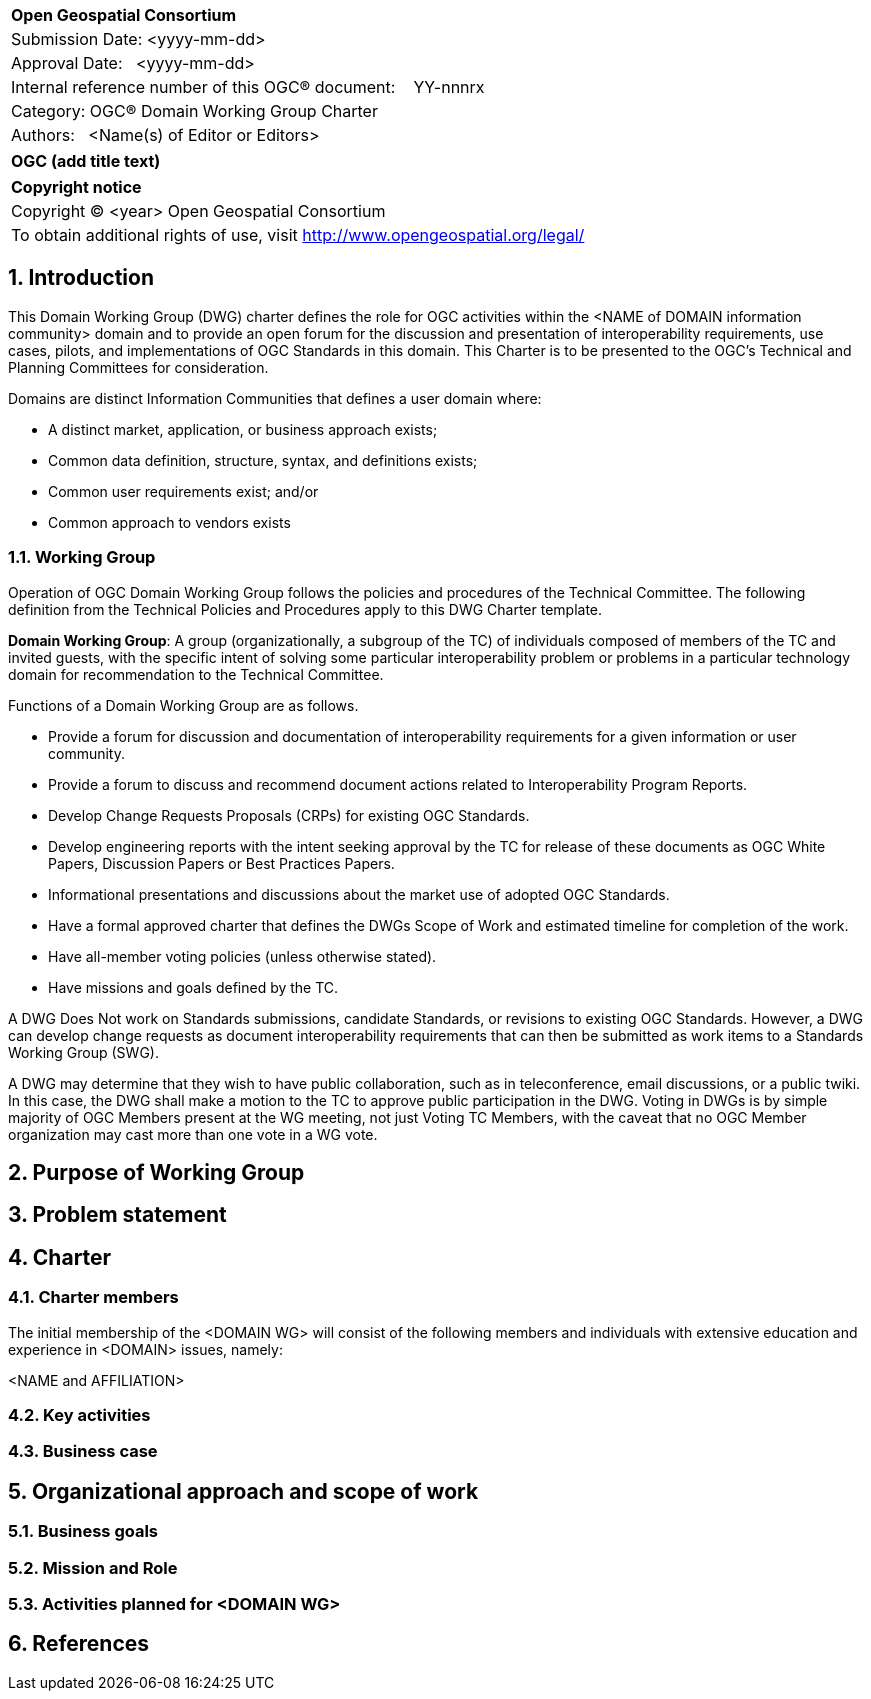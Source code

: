 :Title: OGC (add title text)
:titletext: {Title}
:doctype: book
:encoding: utf-8
:lang: en
:toc:
:toc-placement!:
:toclevels: 4
:numbered:
:sectanchors:
:source-highlighter: pygments

<<<
[cols = ">",frame = "none",grid = "none"]
|===
|{set:cellbgcolor:#FFFFFF}
|[big]*Open Geospatial Consortium*
|Submission Date: <yyyy-mm-dd>
|Approval Date:   <yyyy-mm-dd>
|Internal reference number of this OGC(R) document:    YY-nnnrx
|Category: OGC(R) Domain Working Group Charter
|Authors:   <Name(s) of Editor or Editors>
|===

[cols = "^", frame = "none"]
|===
|[big]*{titletext}*
|===

[cols = "^", frame = "none", grid = "none"]
|===
|*Copyright notice*
|Copyright (C) <year> Open Geospatial Consortium
|To obtain additional rights of use, visit http://www.opengeospatial.org/legal/
|===

<<<

== Introduction

This Domain Working Group (DWG) charter defines the role for OGC activities within the <NAME of DOMAIN information community> domain and to provide an open forum for the discussion and presentation of interoperability requirements, use cases, pilots, and implementations of OGC Standards in this domain. This Charter is to be presented to the OGC’s Technical and Planning Committees for consideration.

Domains are distinct Information Communities that defines a user domain where:

* A distinct market, application, or business approach exists;

* Common data definition, structure, syntax, and definitions exists;

* Common user requirements exist; and/or

* Common approach to vendors exists

=== Working Group

Operation of OGC Domain Working Group follows the policies and procedures of the Technical Committee.  The following definition from the Technical Policies and Procedures apply to this DWG Charter template.

*Domain Working Group*: A group (organizationally, a subgroup of the TC) of individuals composed of members of the TC and invited guests, with the specific intent of solving some particular interoperability problem or problems in a particular technology domain for recommendation to the Technical Committee.

Functions of a Domain Working Group are as follows.

* Provide a forum for discussion and documentation of interoperability requirements for a given information or user community.

* Provide a forum to discuss and recommend document actions related to Interoperability Program Reports.

* Develop Change Requests Proposals (CRPs) for existing OGC Standards.

* Develop engineering reports with the intent seeking approval by the TC for release of these documents as OGC White Papers, Discussion Papers or Best Practices Papers.

* Informational presentations and discussions about the market use of adopted OGC Standards.

* Have a formal approved charter that defines the DWGs Scope of Work and estimated timeline for completion of the work.

* Have all-member voting policies (unless otherwise stated).

* Have missions and goals defined by the TC.

A DWG [underline]#Does Not# work on Standards submissions, candidate Standards, or revisions to existing OGC Standards. However, a DWG can develop change requests as document interoperability requirements that can then be submitted as work items to a Standards Working Group (SWG).

A DWG may determine that they wish to have public collaboration, such as in teleconference, email discussions, or a public twiki. In this case, the DWG shall make a motion to the TC to approve public participation in the DWG. Voting in DWGs is by simple majority of OGC Members present at the WG meeting, not just Voting TC Members, with the caveat that no OGC Member organization may cast more than one vote in a WG vote.

== Purpose of Working Group

////
Proposers will describe the purpose of the Domain Working Group and its overall mission in relation to OGC processes and activities.
////

== Problem statement

////
The problem(s) associated with interoperability and geodata processing as they relate to the DWG needs to be defined.  The WG DOMAIN information community needs to be defined, (users, data, service, and technology providers).  Problems might be framed as barriers that need to be overcome.  It is these barriers that will ultimately suggest the nature of the OGC’s role and level of involvement and lead to a set of processes, activities, and organizational approaches whereby the DOMAIN community can, through OGC, come together to develop a common means for digitally representing and sharing domain related geospatial data, and for processing interoperability within mainstream information system environments.
////

== Charter

////
General Scope of Domain Working Group.
////

=== Charter members

The initial membership of the <DOMAIN WG> will consist of the following members and individuals with extensive education and experience in <DOMAIN> issues, namely:

<NAME and AFFILIATION>

=== Key activities

////
The DWG will need to define key activities it intends on undertaking.  Examples of such activity might be framed around the following considerations.

1.	Determine OGC goals and organizational issues that impact DOMAIN data, technology and markets.

2.	Define the business issues and approaches for OGC to incorporate so that DOMAIN considerations are brought into proper focus with OGC Standards initiatives.  The approach includes defining business objectives, tasks and schedule.

3.	Define approach for engaging with the DOMAIN community to enlist their support.
////

=== Business case

////
Define the business case related to interoperability that confront the DOMAIN community. Examples of issues that might be discussed include:

* GeoData and support data taxonomy and characterization

* Data sharing, interface standards and approaches

* Metadata standards

* DOMAIN analysis models and processing standards

* Data quality and accuracy

* Data protection and truth in labeling

* Data acquisition coordination

* User education

Define the business case that requires resolution because businesses that are engaged in DOMAIN related activities view them as an obstacle for growth.

Define what measures OGC should consider for developing guidelines that address business case issues and that lead to or suggest that process-related standards and other intervention strategies available via consortia approaches will best support the infrastructure of the information community to come together and to inform information community consumers.
////

== Organizational approach and scope of work

=== Business goals

////
The <DOMAIN WG> will need to establish a set of business goals that frame the basis for determining the nature and type of recommendations made to OGC, framed around the above mentioned business issues.  Examples of the types of discussion for framing goals include

1.	Efforts should focus on working <DOMAIN> issues and problems that result in a net gain for the community.

2.	Minimize technical distinctions between <DOMAIN> data processing systems that use geography, as this can lead to artificial barriers that limit the potential of all segments of the information community to come together and fully prosper.

3.	Avoid placing artificial technical barriers on use of <DOMAIN> data.

4.	Establish the means by which OGC can achieve interoperability and yet preserve the proprietary nature of data.

5.	Define the supporting infrastructure for the community to achieve these goals.
////

=== Mission and Role

////
The DOMAIN WG will concern itself with technology and technology policy issues, focusing on geodata information and technology interests as related to that DOMAIN and the means by which those issues are appropriately factored into the OGC standards development process.

1.	Define the mission of the DOMAIN Working Group with focus on DOMAIN-based interoperability standards for data and related processing services, under the auspices of OGC.

2.	Define the role of the DOMAIN WG to present, refine and focus interoperability-related issues to the Technical Committee.
////

=== Activities planned for <DOMAIN WG>

////
Define scope of work and tasks in terms of interoperability approaches for OGC Technical Committee consideration, define how this is to complement existing efforts and results produced by the OpenGIS Project, resulting in a specification for all forms of geospatial data and geoprocessing services. The following points should be discussed under scope of work and tasks.

1.	Define how the DWG will act as an impetus for the creation of whole new modes of operation and economic behavior which will influence the way businesses and governments operate in DOMAIN business activity. These could include business rules, standards and interfaces that must be common across a multidisciplinary and fragmented geographic information community, as well as conformance processes pertaining to DOMAIN data and technology.

2.	Define DWG membership objectives.

3.	Define how user communities, both current and potential, should have access to the working group so that requirements and technology issues are addressed and results do indeed provide the technology they need.

4.	Define technical tasks to be undertaken by the DWG.
////

== References

////
Optional list of references.
////
